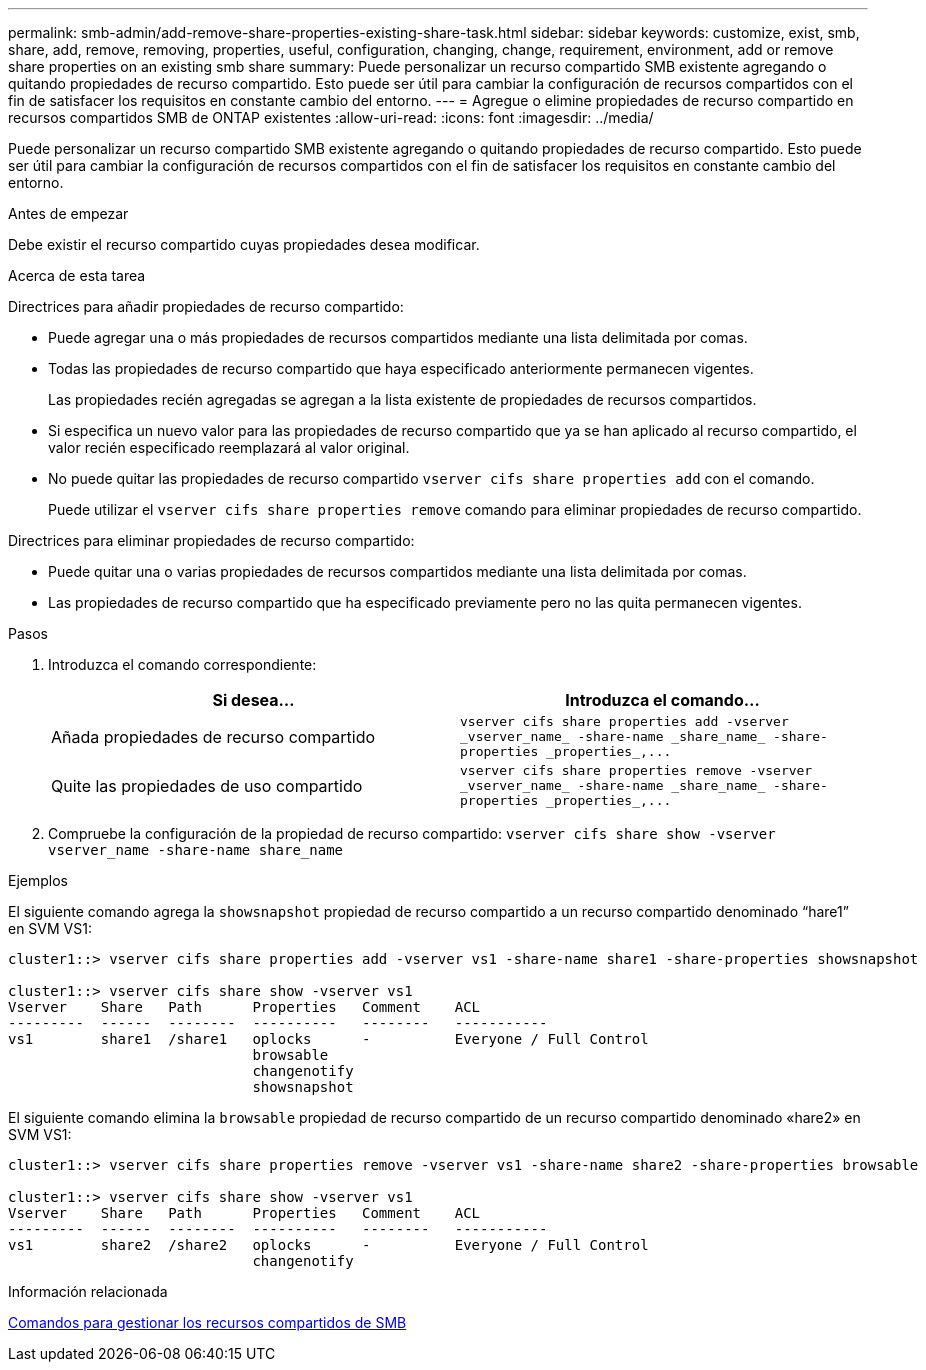 ---
permalink: smb-admin/add-remove-share-properties-existing-share-task.html 
sidebar: sidebar 
keywords: customize, exist, smb, share, add, remove, removing, properties, useful, configuration, changing, change, requirement, environment, add or remove share properties on an existing smb share 
summary: Puede personalizar un recurso compartido SMB existente agregando o quitando propiedades de recurso compartido. Esto puede ser útil para cambiar la configuración de recursos compartidos con el fin de satisfacer los requisitos en constante cambio del entorno. 
---
= Agregue o elimine propiedades de recurso compartido en recursos compartidos SMB de ONTAP existentes
:allow-uri-read: 
:icons: font
:imagesdir: ../media/


[role="lead"]
Puede personalizar un recurso compartido SMB existente agregando o quitando propiedades de recurso compartido. Esto puede ser útil para cambiar la configuración de recursos compartidos con el fin de satisfacer los requisitos en constante cambio del entorno.

.Antes de empezar
Debe existir el recurso compartido cuyas propiedades desea modificar.

.Acerca de esta tarea
Directrices para añadir propiedades de recurso compartido:

* Puede agregar una o más propiedades de recursos compartidos mediante una lista delimitada por comas.
* Todas las propiedades de recurso compartido que haya especificado anteriormente permanecen vigentes.
+
Las propiedades recién agregadas se agregan a la lista existente de propiedades de recursos compartidos.

* Si especifica un nuevo valor para las propiedades de recurso compartido que ya se han aplicado al recurso compartido, el valor recién especificado reemplazará al valor original.
* No puede quitar las propiedades de recurso compartido `vserver cifs share properties add` con el comando.
+
Puede utilizar el `vserver cifs share properties remove` comando para eliminar propiedades de recurso compartido.



Directrices para eliminar propiedades de recurso compartido:

* Puede quitar una o varias propiedades de recursos compartidos mediante una lista delimitada por comas.
* Las propiedades de recurso compartido que ha especificado previamente pero no las quita permanecen vigentes.


.Pasos
. Introduzca el comando correspondiente:
+
|===
| Si desea... | Introduzca el comando... 


 a| 
Añada propiedades de recurso compartido
 a| 
`+vserver cifs share properties add -vserver _vserver_name_ -share-name _share_name_ -share-properties _properties_,...+`



 a| 
Quite las propiedades de uso compartido
 a| 
`+vserver cifs share properties remove -vserver _vserver_name_ -share-name _share_name_ -share-properties _properties_,...+`

|===
. Compruebe la configuración de la propiedad de recurso compartido: `vserver cifs share show -vserver vserver_name -share-name share_name`


.Ejemplos
El siguiente comando agrega la `showsnapshot` propiedad de recurso compartido a un recurso compartido denominado “hare1” en SVM VS1:

[listing]
----
cluster1::> vserver cifs share properties add -vserver vs1 -share-name share1 -share-properties showsnapshot

cluster1::> vserver cifs share show -vserver vs1
Vserver    Share   Path      Properties   Comment    ACL
---------  ------  --------  ----------   --------   -----------
vs1        share1  /share1   oplocks      -          Everyone / Full Control
                             browsable
                             changenotify
                             showsnapshot
----
El siguiente comando elimina la `browsable` propiedad de recurso compartido de un recurso compartido denominado «hare2» en SVM VS1:

[listing]
----
cluster1::> vserver cifs share properties remove -vserver vs1 -share-name share2 -share-properties browsable

cluster1::> vserver cifs share show -vserver vs1
Vserver    Share   Path      Properties   Comment    ACL
---------  ------  --------  ----------   --------   -----------
vs1        share2  /share2   oplocks      -          Everyone / Full Control
                             changenotify
----
.Información relacionada
xref:commands-manage-shares-reference.adoc[Comandos para gestionar los recursos compartidos de SMB]
